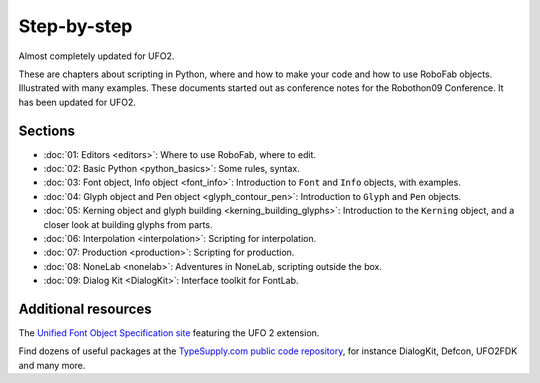 ============
Step-by-step
============

Almost completely updated for UFO2.

These are chapters about scripting in Python, where and how to make your code and how to use RoboFab objects. Illustrated with many examples. These documents started out as conference notes for the Robothon09 Conference. It has been updated for UFO2.

--------
Sections
--------

- :doc:`01: Editors <editors>`: Where to use RoboFab, where to edit.
- :doc:`02: Basic Python <python_basics>`: Some rules, syntax.
- :doc:`03: Font object, Info object <font_info>`: Introduction to ``Font`` and ``Info`` objects, with examples.
- :doc:`04: Glyph object and Pen object <glyph_contour_pen>`: Introduction to ``Glyph`` and ``Pen`` objects.
- :doc:`05: Kerning object and glyph building <kerning_building_glyphs>`: Introduction to the ``Kerning`` object, and a closer look at building glyphs from parts.
- :doc:`06: Interpolation <interpolation>`: Scripting for interpolation.
- :doc:`07: Production <production>`: Scripting for production.
- :doc:`08: NoneLab <nonelab>`: Adventures in NoneLab, scripting outside the box.
- :doc:`09: Dialog Kit <DialogKit>`: Interface toolkit for FontLab.

--------------------
Additional resources
--------------------

The `Unified Font Object Specification site`_ featuring the UFO 2 extension.

Find dozens of useful packages at the `TypeSupply.com public code repository`_, for instance DialogKit, Defcon, UFO2FDK and many more.

.. _Unified Font Object Specification site : http://unifiedfontobject.org/
.. _TypeSupply.com public code repository : http://code.typesupply.com/
